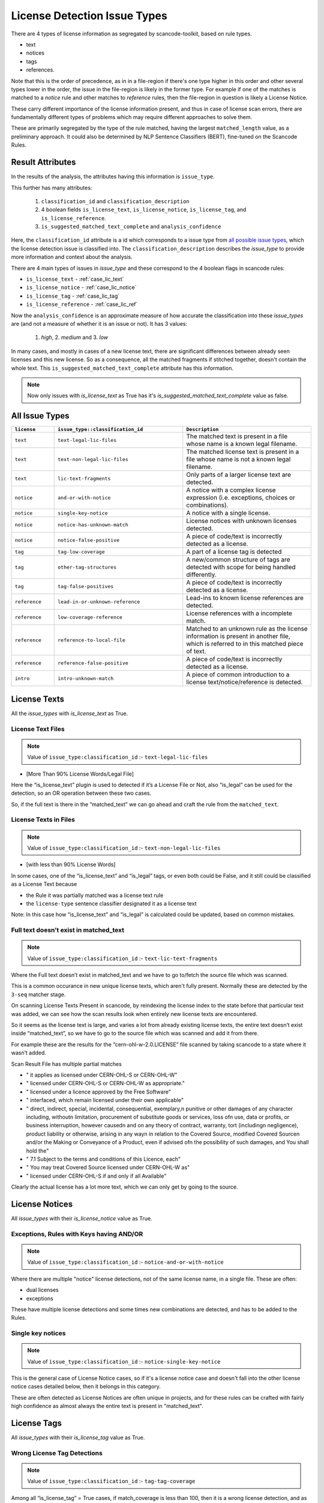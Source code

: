 .. _lic_detection_issue_types:

License Detection Issue Types
=============================

There are 4 types of license information as segregated by scancode-toolkit, based on rule types.

- text
- notices
- tags
- references.

Note that this is the order of precedence, as in in a file-region if there's one type higher in this
order and other several types lower in the order, the issue in the file-region is likely in the
former type. For example if one of the matches is matched to a `notice` rule and other matches
to `reference` rules, then the file-region in question is likely a License Notice.

These carry different importance of the license information present, and thus in case of license
scan errors, there are fundamentally different types of problems which may require different
approaches to solve them.

These are primarily segregated by the type of the rule matched, having the largest
``matched_length`` value, as a preliminary approach. It could also be determined by
NLP Sentence Classifiers (BERT), fine-tuned on the Scancode Rules.

Result Attributes
-----------------

In the results of the analysis, the attributes having this information is ``issue_type``.

This further has many attributes:

    1. ``classification_id`` and ``classification_description``
    2. 4 boolean fields ``is_license_text``, ``is_license_notice``, ``is_license_tag``, and
       ``is_license_reference``.
    3. ``is_suggested_matched_text_complete`` and ``analysis_confidence``


Here, the ``classification_id`` attribute is a id which corresponds to a issue type from
`all possible issue types <issue_types_table>`_, which the license detection issue is
classified into. The ``classification_description`` describes the `issue_type` to provide
more information and context about the analysis.

There are 4 main types of issues in `issue_type` and these correspond to the 4 boolean flags in
scancode rules:

- ``is_license_text`` - :ref:`case_lic_text`
- ``is_license_notice`` - :ref:`case_lic_notice`
- ``is_license_tag`` - :ref:`case_lic_tag`
- ``is_license_reference`` - :ref:`case_lic_ref`

Now the ``analysis_confidence`` is an approximate measure of how accurate the classification into
these `issue_types` are (and not a measure of whether it is an issue or not). It has 3 values:

    1. `high`, 2. `medium` and 3. `low`

In many cases, and mostly in cases of a new license text, there are significant differences
between already seen licenses and this new license. So as a consequence, all the matched fragments
if stitched together, doesn't contain the whole text. This ``is_suggested_matched_text_complete``
attribute has this information.

.. note::

    Now only issues with `is_license_text` as True has it's `is_suggested_matched_text_complete`
    value as false.

.. _issue_types_table:

All Issue Types
---------------

.. list-table::
    :widths: 5 15 15
    :header-rows: 1

    * - ``license``
      - ``issue_type::classification_id``
      - ``Description``

    * - ``text``
      - ``text-legal-lic-files``
      - The matched text is present in a file whose name is a known legal filename.

    * - ``text``
      - ``text-non-legal-lic-files``
      - The matched license text is present in a file whose name is not a known legal filename.

    * - ``text``
      - ``lic-text-fragments``
      - Only parts of a larger license text are detected.

    * - ``notice``
      - ``and-or-with-notice``
      - A notice with a complex license expression (i.e. exceptions, choices or combinations).

    * - ``notice``
      - ``single-key-notice``
      - A notice with a single license.

    * - ``notice``
      - ``notice-has-unknown-match``
      - License notices with unknown licenses detected.

    * - ``notice``
      - ``notice-false-positive``
      - A piece of code/text is incorrectly detected as a license.

    * - ``tag``
      - ``tag-low-coverage``
      - A part of a license tag is detected

    * - ``tag``
      - ``other-tag-structures``
      - A new/common structure of tags are detected with scope for being handled differently.

    * - ``tag``
      - ``tag-false-positives``
      - A piece of code/text is incorrectly detected as a license.

    * - ``reference``
      - ``lead-in-or-unknown-reference``
      - Lead-ins to known license references are detected.

    * - ``reference``
      - ``low-coverage-reference``
      - License references with a incomplete match.

    * - ``reference``
      - ``reference-to-local-file``
      - Matched to an unknown rule as the license information is present in another file,
        which is referred to in this matched piece of text.

    * - ``reference``
      - ``reference-false-positive``
      - A piece of code/text is incorrectly detected as a license.

    * - ``intro``
      - ``intro-unknown-match``
      - A piece of common introduction to a license text/notice/reference is detected.

.. _case_lic_text:

License Texts
-------------

All the `issue_types` with `is_license_text` as True.

License Text Files
^^^^^^^^^^^^^^^^^^

.. note::

    Value of ``issue_type:classification_id`` :- ``text-legal-lic-files``

- [More Than 90% License Words/Legal File]

Here the “is_license_text” plugin is used to detected if it’s a License File or Not, also “is_legal”
can be used for the detection, so an OR operation between these two cases.

So, if the full text is there in the “matched_text” we can go ahead and craft the rule from the
``matched_text``.

License Texts in Files
^^^^^^^^^^^^^^^^^^^^^^

.. note::

    Value of ``issue_type:classification_id`` :- ``text-non-legal-lic-files``

- [with less than 90% License Words]

In some cases, one of the “is_license_text” and “is_legal” tags, or even both could be False, and it
still could be classified as a License Text because

- the Rule it was partially matched was a license text rule
- the ``license-type`` sentence classifier designated it as a license text

Note: In this case how “is_license_text” and “is_legal” is calculated could be updated, based on
common mistakes.

Full text doesn’t exist in matched_text
^^^^^^^^^^^^^^^^^^^^^^^^^^^^^^^^^^^^^^^

.. note::

    Value of ``issue_type:classification_id`` :- ``text-lic-text-fragments``

Where the Full text doesn’t exist in matched_text and we have to go to/fetch the source file which
was scanned.

This is a common occurance in new unique license texts, which aren't fully present. Normally these
are detected by the ``3-seq`` matcher stage.

On scanning License Texts Present in scancode, by reindexing the license index to the state before
that particular text was added, we can see how the scan results look when entirely new license texts
are encountered.

So it seems as the license text is large, and varies a lot from already existing license texts, the
entire text doesn’t exist inside “matched_text”, so we have to go to the source file which was
scanned and add it from there.

For example these are the results for the “cern-ohl-w-2.0.LICENSE” file scanned by taking scancode
to a state where it wasn’t added.

Scan Result File has multiple partial matches

- "          it applies as licensed under CERN-OHL-S or CERN-OHL-W"
- "          licensed under CERN-OHL-S or CERN-OHL-W as appropriate."
- "      licensed under a licence approved by the Free Software"
- "          interfaced, which remain licensed under their own applicable"
- "      direct, indirect, special, incidental, consequential, exemplary,\n
  punitive or other damages of any character including, without\n
  limitation, procurement of substitute goods or services, loss of\n
  use, data or profits, or business interruption, however caused\n
  and on any theory of contract, warranty, tort (including\n
  negligence), product liability or otherwise, arising in any way\n
  in relation to the Covered Source, modified Covered Source\n
  and/or the Making or Conveyance of a Product, even if advised of\n
  the possibility of such damages, and You shall hold the"
- "  7.1 Subject to the terms and conditions of this Licence, each"
- "      You may treat Covered Source licensed under CERN-OHL-W as"
- "      licensed under CERN-OHL-S if and only if all Available"

Clearly the actual license has a lot more text, which we can only get by going to the source.

.. _case_lic_notice:

License Notices
---------------

All `issue_types` with their `is_license_notice` value as True.

Exceptions, Rules with Keys having AND/OR
^^^^^^^^^^^^^^^^^^^^^^^^^^^^^^^^^^^^^^^^^

.. note::

    Value of ``issue_type:classification_id`` :- ``notice-and-or-with-notice``

Where there are multiple "notice" license detections, not of the same license name, in a single
file. These are often:

- dual licenses
- exceptions

These have multiple license detections and some times new combinations are detected, and has to be
added to the Rules.

Single key notices
^^^^^^^^^^^^^^^^^^

.. note::

    Value of ``issue_type:classification_id`` :- ``notice-single-key-notice``

This is the general case of License Notice cases, so if it's a license notice case and doesn't fall
into the other license notice cases detailed below, then it belongs in this category.

These are often detected as License Notices are often unique in projects, and for these rules can be
crafted with fairly high confidence as almost always the entire text is present in "matched_text".

.. _case_lic_tag:

License Tags
------------

All `issue_types` with their `is_license_tag` value as True.

Wrong License Tag Detections
^^^^^^^^^^^^^^^^^^^^^^^^^^^^

.. note::

    Value of ``issue_type:classification_id`` :- ``tag-tag-coverage``

Among all  “is_license_tag” = True cases, if match_coverage is less than 100, then it is a wrong
license detection, and as tags are small and matched_text almost always contains the whole tag, a
Rule can be created from these class of Problems.

This is the general case of License Tag cases, so if it's a license tag case and doesn't fall into
the other license tag cases detailed below, then it belongs in this category.

Other common Structures of Tags
^^^^^^^^^^^^^^^^^^^^^^^^^^^^^^^

.. note::

    Value of ``issue_type:classification_id`` :- ``tag-other-tag-structures``

There exists specific Tags, for group of projects, and these are mostly found in source code files,
in the code itself.

Like for example::

    <small>License: <a href="http://www.fsf.org/licensing/licenses/fdl.html">GNU Free Documentation License (FDL)</a></small>

Or ``MODULE_LICENSE`` present in linux kernel source code.

We can cluster the data according to occurrences of same types of structures, and attributes used to
cluster/separate could be:

- Programming Language
- Type of Files?

Related Issue - https://github.com/nexB/scancode-toolkit/issues/707

Finding False Positives from License Tags Detections
^^^^^^^^^^^^^^^^^^^^^^^^^^^^^^^^^^^^^^^^^^^^^^^^^^^^

.. note::

    Value of ``issue_type:classification_id`` :- ``tag-false-positives``.
    There also exists ``notice-false-positives`` and ``reference-false-positives``, similarly.

    In these cases, value of ``issue_id`` :- ``false-positives``

Now, the “is_license_tag” is mostly true for these, but the “match_coverage” is always 100
in these cases. These are almost always wrongly detected by some handful of rules which has only the
words gpl/lgpl or similar ones. So we further narrow our search down to only 1-3 word rules and
and an additional criteria being if the license match occurs at line number more than a certain
value, say 1000 or more.

But this also includes a lot of correct detections, which are correctly detected.

This classifying of “False Positives” from “Correct Tag Detection” is solely based on the
matched text, and should be solved by a BERT based sentence classifier. The binary classification
would be between false-positives and license-tags.

The data needed to train that model, which we can get from two places:-

1. The already existing scancode license rules, has a lot of examples of False Positives and
   Correct License Tags
2. More training data

We could make use of the classifier confidence scores to only look at ambigous cases only.

.. note::

    In some cases some more lines above and below are needed to be added to these false_positive
    rules, as the ``matched_text`` can be too general for a false positive rule. This could require
    manual work.

.. _case_lic_ref:

License References
------------------

All the `issue_types` with `is_license_reference` as True.

Those with low match coverages
^^^^^^^^^^^^^^^^^^^^^^^^^^^^^^

.. note::

    Value of ``issue_type:classification_id`` :- ``reference-low-coverage-refs``

This is the most common type of license detection errors, as there exist a lot of
license references, and they can be added. These are also highly fixable problems, as almost always
the whole license reference is captured in ``matched_text``

We should separate these location wise, and add as new rules without any manual oversight.

This is the general case of License Reference cases, so if it's a license reference case and doesn't
fall into the other license reference cases detailed below, then it belongs in this category.

unknown file license references
^^^^^^^^^^^^^^^^^^^^^^^^^^^^^^^

.. note::

    Value of ``issue_type:classification_id`` :- ``reference-to-local-file``

In many cases the license that is referred to is in another file, and only the filename is given,
and not the license name. Example - "see license in file LICENSE.txt"

In these cases if there are more context/specific wording add these as new unknown rules.

So we separate these based on their matched_rules, i.e. if these are matched to an “unknown” or
similar kinds of non-explicitly named rules.

Other wise discard, as this is a issue to be handled separately, by implementing a system in
scancode where these links are followed and their license added.

Introduction to a License Notice
^^^^^^^^^^^^^^^^^^^^^^^^^^^^^^^^

.. note::

    Value of ``issue_type:classification_id`` :- ``reference-lead-in-or-unknown-refs``

There are cases where the RULE name begins with ``lead-in_unknown_``, i.e. these are known lead-ins
to licenses, so even if the exact license isn't detected, it can be reported that there is a
license reference here.

Here we could add to the Scancode Rules, the license reference, or as in the example case below,
craft a new rule by joining the two existing ones

Example case:-

``Dual licensed under`` is ``lead-in_unknown_30.RULE``

say there is another rule: ``MIT and GPL``

and the text we scan is : ``Dual licensed under MIT and GPL``

To Note: If they appear quite frequently, it is okay to craft a new rule. Because we cannot just add
all combinations of lead-ins and license names.

